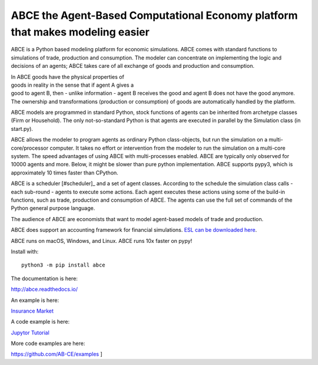 ABCE the Agent-Based Computational Economy platform that makes modeling easier
//////////////////////////////////////////////////////////////////////////////

ABCE is a Python based modeling platform for economic simulations.
ABCE comes with standard functions to simulations of trade, production
and consumption. The modeler can concentrate on implementing
the logic and decisions of an agents; ABCE takes care of all exchange
of goods and production and consumption.

.. figure:: http://abce.readthedocs.io/en/0.9b/_images/cheesegrater.png
   :target: http://35.176.189.179/ABCE/
   :figwidth: 50 %
   :align: right

In ABCE  goods have the physical properties of
goods in reality in the sense that if agent A gives a good to agent B, then
- unlike information - agent B receives the good and agent B does not have
the good anymore.
The ownership and transformations (production or consumption) of goods are
automatically handled by the platform.

ABCE models are programmed in standard Python, stock functions of agents
can be inherited from archetype classes (Firm or Household). The only
not-so-standard Python is that agents are executed in parallel by the
Simulation class (in start.py).

ABCE allows the modeler to program agents as ordinary Python class-objects,
but run the simulation on a multi-core/processor computer. It takes no
effort or intervention from the modeler to run the simulation on a
multi-core system.
The speed advantages of using ABCE with multi-processes enabled.
ABCE are typically only observed for 10000 agents and more. Below, it
might be slower than pure python implementation. ABCE supports pypy3,
which is approximately 10 times faster than CPython.

ABCE is a scheduler [#scheduler]_ and a set of agent classes.
According to the schedule the simulation class calls - each sub-round - agents
to execute some actions. Each agent executes these actions
using some of the build-in functions, such as trade, production and
consumption of ABCE. The agents can use the full set of commands of the
Python general purpose language.

The audience of ABCE are economists that want to model agent-based
models of trade and production.

ABCE does support an accounting framework
for financial simulations. `ESL can be downloaded here <https://github.com/AB-CE/ABCESL>`_.

ABCE runs on macOS, Windows, and Linux. ABCE runs 10x faster on pypy!

.. image:: https://zenodo.org/badge/4157636.svg
   :target: https://zenodo.org/badge/latestdoi/4157636

.. image:: https://travis-ci.org/AB-CE/abce.svg?branch=master
   :alt: ABCE build status on Travis CI
   :target: https://travis-ci.org/AB-CE/abce

.. image:: https://ci.appveyor.com/api/projects/status/c2w73u9im2b87reb?svg=true
   :alt: ABCE build status on Appveyor CI
   :target: https://ci.appveyor.com/project/AB-CE/abce

.. image:: https://img.shields.io/pypi/v/abce.svg
   :alt:  Pypi version
   :target: https://pypi.python.org/pypi/abce

.. image:: https://readthedocs.org/projects/abce/badge/?version=master
   :alt:  readthedocs
   :target: https://abce.readthedocs.io


Install with::

    python3 -m pip install abce

The documentation is here:

http://abce.readthedocs.io/

An example is here:

`Insurance Market <http://35.176.189.179/ABCE/>`_

A code example is here:

`Jupytor Tutorial <https://github.com/AB-CE/examples/tree/master/examples/jupyter_tutorial>`_

More code examples are here:

https://github.com/AB-CE/examples
]